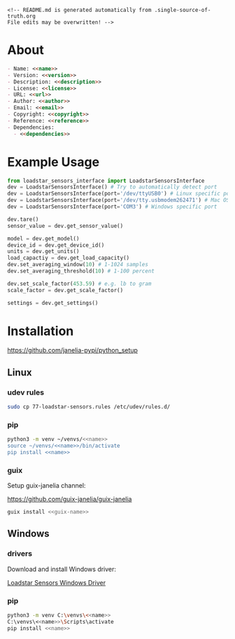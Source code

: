 #+EXPORT_FILE_NAME: README.md
#+OPTIONS: toc:nil |:t ^:nil tags:nil

#+NAME: name
#+BEGIN_SRC text :exports none :noweb yes
loadstar_sensors_interface
#+END_SRC

#+NAME: version
#+BEGIN_SRC text :exports none :noweb yes
0.3.0
#+END_SRC

#+NAME: repository-name
#+BEGIN_SRC text :exports none :noweb yes
loadstar_sensors_interface_python
#+END_SRC

#+NAME: guix-name
#+BEGIN_SRC text :exports none :noweb yes
python-loadstar-sensors-interface
#+END_SRC

#+NAME: description
#+BEGIN_SRC text :exports none :noweb yes
Python interface to Loadstar Sensors USB devices.
#+END_SRC

#+NAME: license
#+BEGIN_SRC text :exports none :noweb yes
BSD 3-Clause License
#+END_SRC

#+NAME: url
#+BEGIN_SRC text :exports none :noweb yes
https://github.com/janelia-pypi/<<repository-name>>
#+END_SRC

#+NAME: author
#+BEGIN_SRC text :exports none :noweb yes
Peter Polidoro
#+END_SRC

#+NAME: email
#+BEGIN_SRC text :exports none :noweb yes
peter@polidoro.io
#+END_SRC

#+NAME: copyright
#+BEGIN_SRC text :exports none :noweb yes
2022 Howard Hughes Medical Institute
#+END_SRC

#+NAME: dependencies
#+BEGIN_SRC text :exports none :noweb yes
serial_interface
#+END_SRC

#+NAME: reference
#+BEGIN_SRC text :exports none :noweb yes
https://www.loadstarsensors.com/
#+END_SRC

#+BEGIN_EXAMPLE
<!-- README.md is generated automatically from .single-source-of-truth.org
File edits may be overwritten! -->
#+END_EXAMPLE

* About

#+BEGIN_SRC markdown :noweb yes
- Name: <<name>>
- Version: <<version>>
- Description: <<description>>
- License: <<license>>
- URL: <<url>>
- Author: <<author>>
- Email: <<email>>
- Copyright: <<copyright>>
- Reference: <<reference>>
- Dependencies:
  - <<dependencies>>
#+END_SRC

* Example Usage

#+BEGIN_SRC python
from loadstar_sensors_interface import LoadstarSensorsInterface
dev = LoadstarSensorsInterface() # Try to automatically detect port
dev = LoadstarSensorsInterface(port='/dev/ttyUSB0') # Linux specific port
dev = LoadstarSensorsInterface(port='/dev/tty.usbmodem262471') # Mac OS X specific port
dev = LoadstarSensorsInterface(port='COM3') # Windows specific port

dev.tare()
sensor_value = dev.get_sensor_value()

model = dev.get_model()
device_id = dev.get_device_id()
units = dev.get_units()
load_capactiy = dev.get_load_capacity()
dev.set_averaging_window(10) # 1-1024 samples
dev.set_averaging_threshold(10) # 1-100 percent

dev.set_scale_factor(453.59) # e.g. lb to gram
scale_factor = dev.get_scale_factor()

settings = dev.get_settings()

#+END_SRC

* Installation

[[https://github.com/janelia-pypi/python_setup]]

** Linux

*** udev rules

#+BEGIN_SRC sh :noweb yes
sudo cp 77-loadstar-sensors.rules /etc/udev/rules.d/
#+END_SRC

*** pip

#+BEGIN_SRC sh :noweb yes
python3 -m venv ~/venvs/<<name>>
source ~/venvs/<<name>>/bin/activate
pip install <<name>>
#+END_SRC

*** guix

Setup guix-janelia channel:

https://github.com/guix-janelia/guix-janelia

#+BEGIN_SRC sh :noweb yes
guix install <<guix-name>>
#+END_SRC

** Windows

*** drivers

Download and install Windows driver:

[[https://www.loadstarsensors.com/drivers-for-usb-load-cells-and-load-cell-interfaces.html][Loadstar Sensors Windows Driver]]

*** pip

#+BEGIN_SRC sh :noweb yes
python3 -m venv C:\venvs\<<name>>
C:\venvs\<<name>>\Scripts\activate
pip install <<name>>
#+END_SRC

* Test :noexport:

** Use guix shell to test python library

#+BEGIN_SRC sh :noweb yes
make ipython
from loadstar_sensors_interface import LoadstarSensorsInterface
dev = LoadstarSensorsInterface()
exit
#+END_SRC

** Interact with directly with device using serial terminal

#+BEGIN_SRC sh :noweb yes
make picocom
? # help
settings
[C-a][C-x] # to exit
#+END_SRC

* Development :noexport:

** Guix

#+BEGIN_SRC sh :noweb yes
git clone <<url>>
cd <<repository_name>>
make shell
make edits
make all
exit
#+END_SRC

* Tangled Files                                                    :noexport:

#+BEGIN_SRC text :tangle MANIFEST.in :exports none :noweb yes
# MANIFEST.in is generated automatically from .single-source-of-truth.org
# File edits may be overwritten!
include 77-loadstar-sensors.rules
include README.md
include LICENSE
#+END_SRC

#+BEGIN_SRC text :tangle 77-loadstar-sensors.rules :exports none :noweb yes
# 77-loadstar-sensors.rules is generated automatically from .single-source-of-truth.org
# File edits may be overwritten!
# UDEV Rules for <<reference>> devices.
#
# The latest version of this file may be found at:
#   <<url>>
#
# This file must be placed at:
#
# /etc/udev/rules.d/77-loadstar-sensors.rules
#
# To install, type this command in a terminal:
#   sudo cp 77-loadstar-sensors.rules /etc/udev/rules.d/
#
# After this file is installed, physically unplug and reconnect device.
#
# Original FT232/FT245 VID:PID
ATTRS{idVendor}=="0403", ATTRS{idProduct}=="6001", MODE="0666", ENV{ID_MM_DEVICE_IGNORE}="1", ENV{ID_MM_PORT_IGNORE}="1"
#+END_SRC

#+BEGIN_SRC text :tangle pyproject.toml :exports none :noweb yes
# pyproject.toml is generated automatically from .single-source-of-truth.org
# File edits may be overwritten!
[build-system]
requires = [
    "setuptools>=42",
    "wheel"
]
#+END_SRC

#+BEGIN_SRC text :tangle setup.cfg :exports none :noweb yes
# setup.cfg is generated automatically from .single-source-of-truth.org
# File edits may be overwritten!
[metadata]
name = <<name>>
version = <<version>>
author = <<author>>
author_email = <<email>>
url = <<url>>
description = <<description>>
long_description = file: README.md
long_description_content_type = text/markdown
license = <<license>>
classifiers =
    Programming Language :: Python :: 3

[options]
packages = find:
install_requires =
    <<dependencies>>

[options.packages.find]
exclude =
    examples*
    tools*
    docs*
    <<name>>.tests*

[bdist_wheel]
# This flag says that the code is written to work on both Python 2 and Python
# 3. If at all possible, it is good practice to do this. If you cannot, you
# will need to generate wheels for each Python version that you support.
universal=1
#+END_SRC

#+BEGIN_SRC python :tangle setup.py :exports none :noweb yes
# setup.py is generated automatically from .single-source-of-truth.org
# File edits may be overwritten!
from setuptools import setup


if __name__ == '__main__':
    setup()
#+END_SRC

#+BEGIN_SRC python :tangle loadstar_sensors_interface/__about__.py :exports none :noweb yes
# __about__.py is generated automatically from .single-source-of-truth.org
# File edits may be overwritten!
__version__ = '<<version>>'
__description__ = '<<description>>'
__license__ = '<<license>>'
__url__ = '<<url>>'
__author__ = '<<author>>'
__email__ = '<<email>>'
__copyright__ = '<<copyright>>'
#+END_SRC

#+BEGIN_SRC python :tangle loadstar_sensors_interface/__init__.py :exports none :noweb yes
'''
<<description>>
'''

# __init__.py is generated automatically from .single-source-of-truth.org
# File edits may be overwritten!
from loadstar_sensors_interface.__about__ import (
    __author__,
    __copyright__,
    __email__,
    __license__,
    __description__,
    __url__,
    __version__,
)

from .loadstar_sensors_interface import LoadstarSensorsInterface
#+END_SRC
